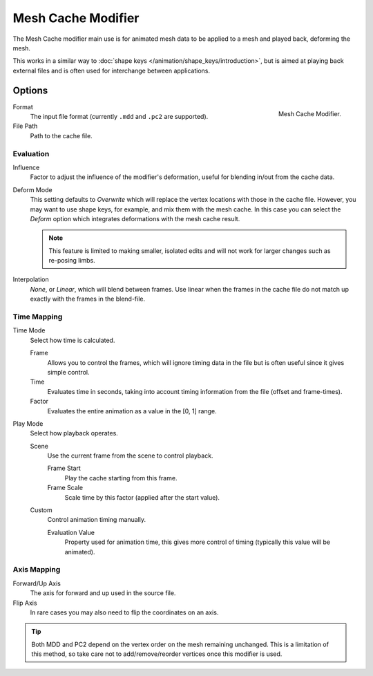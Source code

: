 .. _bpy.types.MeshCacheModifier:

*******************
Mesh Cache Modifier
*******************

The Mesh Cache modifier main use is for animated mesh data to be applied to a mesh and
played back, deforming the mesh.

This works in a similar way to :doc:`shape keys </animation/shape_keys/introduction>`,
but is aimed at playing back external files and is often used for interchange between applications.


Options
=======

.. figure:: /images/modeling_modifiers_modify_mesh-cache_panel.png
   :align: right

   Mesh Cache Modifier.

Format
   The input file format (currently ``.mdd`` and ``.pc2`` are supported).
File Path
   Path to the cache file.


Evaluation
----------

Influence
   Factor to adjust the influence of the modifier's deformation, useful for blending in/out from the cache data.

Deform Mode
   This setting defaults to *Overwrite* which will replace the vertex locations with those in the cache file.
   However, you may want to use shape keys, for example, and mix them with the mesh cache.
   In this case you can select the *Deform* option which integrates deformations with the mesh cache result.

   .. note::

      This feature is limited to making smaller, isolated edits and
      will not work for larger changes such as re-posing limbs.

Interpolation
   *None*, or *Linear*, which will blend between frames.
   Use linear when the frames in the cache file do not match up exactly with the frames in the blend-file.


Time Mapping
------------

Time Mode
   Select how time is calculated.

   Frame
      Allows you to control the frames,
      which will ignore timing data in the file but is often useful since it gives simple control.
   Time
      Evaluates time in seconds,
      taking into account timing information from the file (offset and frame-times).
   Factor
      Evaluates the entire animation as a value in the [0, 1] range.

Play Mode
   Select how playback operates.

   Scene
      Use the current frame from the scene to control playback.

      Frame Start
         Play the cache starting from this frame.
      Frame Scale
         Scale time by this factor (applied after the start value).

   Custom
      Control animation timing manually.

      Evaluation Value
         Property used for animation time,
         this gives more control of timing (typically this value will be animated).


Axis Mapping
------------

Forward/Up Axis
   The axis for forward and up used in the source file.
Flip Axis
   In rare cases you may also need to flip the coordinates on an axis.

.. tip::

   Both MDD and PC2 depend on the vertex order on the mesh remaining unchanged.
   This is a limitation of this method, so take care not to add/remove/reorder vertices once this modifier is used.
